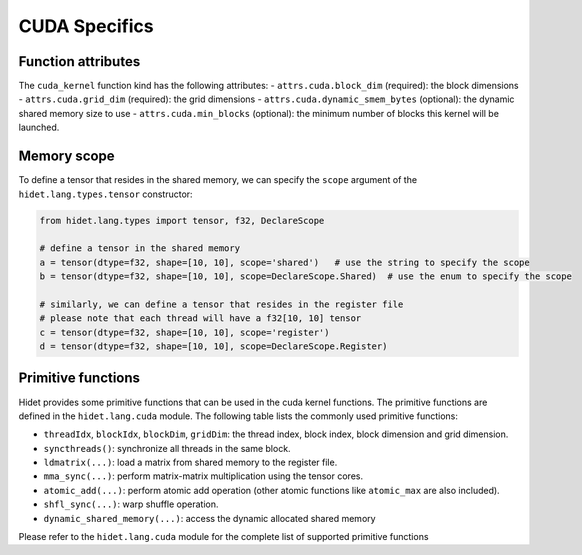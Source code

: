 CUDA Specifics
==============

.. todo:

    make is more comprehensive and detailed


Function attributes
-------------------

The ``cuda_kernel`` function kind has the following attributes:
- ``attrs.cuda.block_dim`` (required): the block dimensions
- ``attrs.cuda.grid_dim`` (required): the grid dimensions
- ``attrs.cuda.dynamic_smem_bytes`` (optional): the dynamic shared memory size to use
- ``attrs.cuda.min_blocks`` (optional): the minimum number of blocks this kernel will be launched.

Memory scope
------------

To define a tensor that resides in the shared memory, we can specify the ``scope`` argument of
the ``hidet.lang.types.tensor`` constructor:

.. code-block::

    from hidet.lang.types import tensor, f32, DeclareScope

    # define a tensor in the shared memory
    a = tensor(dtype=f32, shape=[10, 10], scope='shared')   # use the string to specify the scope
    b = tensor(dtype=f32, shape=[10, 10], scope=DeclareScope.Shared)  # use the enum to specify the scope

    # similarly, we can define a tensor that resides in the register file
    # please note that each thread will have a f32[10, 10] tensor
    c = tensor(dtype=f32, shape=[10, 10], scope='register')
    d = tensor(dtype=f32, shape=[10, 10], scope=DeclareScope.Register)

Primitive functions
-------------------

Hidet provides some primitive functions that can be used in the cuda kernel functions. The primitive functions
are defined in the ``hidet.lang.cuda`` module. The following table lists the commonly used primitive functions:

.. todo::

  make a full list in the reference section.

- ``threadIdx``, ``blockIdx``, ``blockDim``, ``gridDim``: the thread index, block index, block dimension and grid dimension.
- ``syncthreads()``: synchronize all threads in the same block.
- ``ldmatrix(...)``: load a matrix from shared memory to the register file.
- ``mma_sync(...)``: perform matrix-matrix multiplication using the tensor cores.
- ``atomic_add(...)``: perform atomic add operation (other atomic functions like ``atomic_max`` are also included).
- ``shfl_sync(...)``: warp shuffle operation.
- ``dynamic_shared_memory(...)``: access the dynamic allocated shared memory

Please refer to the ``hidet.lang.cuda`` module for the complete list of supported primitive functions
